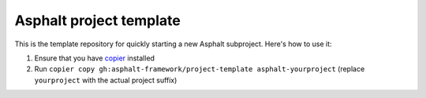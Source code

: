 Asphalt project template
------------------------

This is the template repository for quickly starting a new Asphalt subproject.
Here's how to use it:

#. Ensure that you have copier_ installed
#. Run ``copier copy gh:asphalt-framework/project-template asphalt-yourproject``
   (replace ``yourproject`` with the actual project suffix)

.. _copier: https://copier.readthedocs.io/en/stable/#installation
